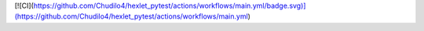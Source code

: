 [![CI](https://github.com/Chudilo4/hexlet_pytest/actions/workflows/main.yml/badge.svg)](https://github.com/Chudilo4/hexlet_pytest/actions/workflows/main.yml)
